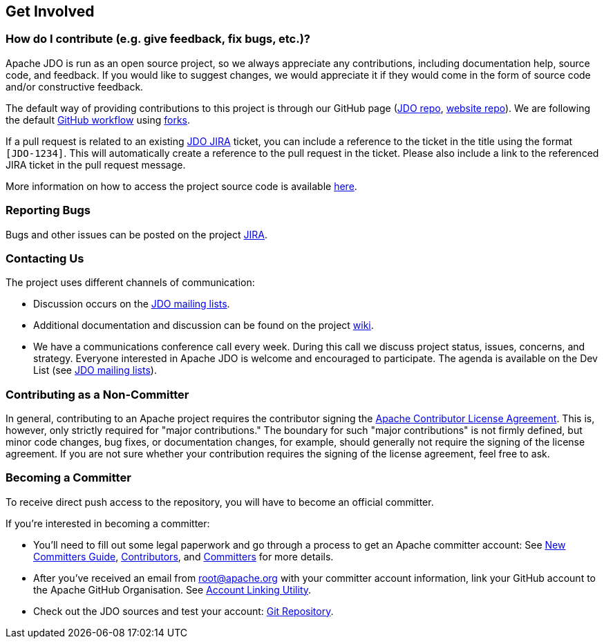 :_basedir: 
:_imagesdir: images/
:grid: cols
:community:

[[index]]

== Get Involvedanchor:Get_Involved[]

=== How do I contribute (e.g. give feedback, fix bugs, etc.)?

Apache JDO is run as an open source project, so we always appreciate any contributions,
including documentation help, source code, and feedback. If you would like to suggest 
changes, we would appreciate it if they would come in the form of source code and/or
constructive feedback.

The default way of providing contributions to this project is through our GitHub page
(link:https://github.com/apache/db-jdo[JDO repo], link:https://github.com/apache/db-jdo-site[website repo]).
We are following the default link:https://guides.github.com/introduction/flow/[GitHub workflow] using link:https://guides.github.com/activities/forking/[forks].

If a pull request is related to an existing https://issues.apache.org/jira/secure/BrowseProject.jspa?id=10630[JDO JIRA] ticket, you can include a reference to the ticket in the title using the format `+[JDO-1234]+`.
This will automatically create a reference to the pull request in the ticket.
Please also include a link to the referenced JIRA ticket in the pull request message.

More information on how to access the project source code is available xref:source-code.adoc[here].


=== Reporting Bugs

Bugs and other issues can be posted on the project https://issues.apache.org/jira/secure/BrowseProject.jspa?id=10630[JIRA].


=== Contacting Us

The project uses different channels of communication:

* Discussion occurs on the xref:mail-lists.adoc[JDO mailing lists].
* Additional documentation and discussion can be found on the project http://wiki.apache.org/jdo/[wiki].
* We have a communications conference call every week.
  During this call we discuss project status, issues, concerns, and strategy.
  Everyone interested in Apache JDO is welcome and encouraged to participate.
  The agenda is available on the Dev List (see xref:mail-lists.adoc[JDO mailing lists]).

=== Contributing as a Non-Committer

In general, contributing to an Apache project requires the contributor signing the link:https://www.apache.org/licenses/contributor-agreements.html[Apache Contributor License Agreement].
This is, however, only strictly required for "major contributions."
The boundary for such "major contributions" is not firmly defined, but minor code changes, bug fixes, or documentation changes, for example, should generally not require the signing of the license agreement.
If you are not sure whether your contribution requires the signing of the license agreement, feel free to ask.


=== Becoming a Committer

To receive direct push access to the repository, you will have to become an official committer.

If you're interested in becoming a committer:

* You'll need to fill out some legal paperwork and go through a process to get an Apache committer account:
  See http://apache.org/dev/new-committers-guide.html[New Committers Guide], http://apache.org/dev/contributors.html[Contributors], and http://apache.org/dev/committers.html[Committers] for more details.
* After you've received an email from root@apache.org with your committer account information, link your GitHub account
  to the Apache GitHub Organisation.
  See https://gitbox.apache.org/setup/[Account Linking Utility].
* Check out the JDO sources and test your account:
  https://github.com/apache/db-jdo[Git Repository].

